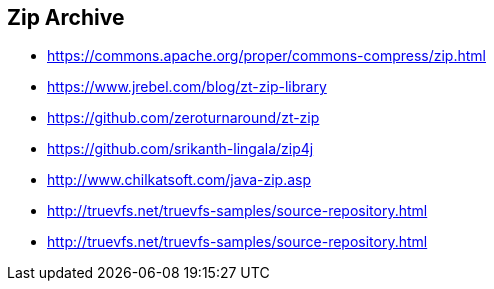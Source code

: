 == Zip Archive

* https://commons.apache.org/proper/commons-compress/zip.html
* https://www.jrebel.com/blog/zt-zip-library
* https://github.com/zeroturnaround/zt-zip
* https://github.com/srikanth-lingala/zip4j
* http://www.chilkatsoft.com/java-zip.asp
* http://truevfs.net/truevfs-samples/source-repository.html
* http://truevfs.net/truevfs-samples/source-repository.html
